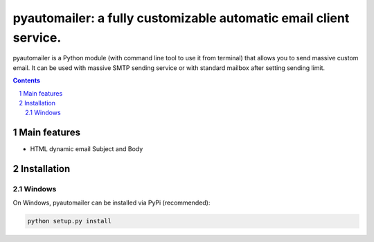 pyautomailer: a fully customizable automatic email client service.
##################################################################

pyautomailer is a Python module (with command line tool to use it from terminal) that allows you to send massive custom email. 
It can be used with massive SMTP sending service or with standard mailbox after setting sending limit.

.. contents::

.. section-numbering::

Main features
=============

* HTML dynamic email Subject and Body

Installation
============

Windows
-------

On Windows, pyautomailer can be installed via PyPi (recommended):

.. code-block:: python

	python setup.py install